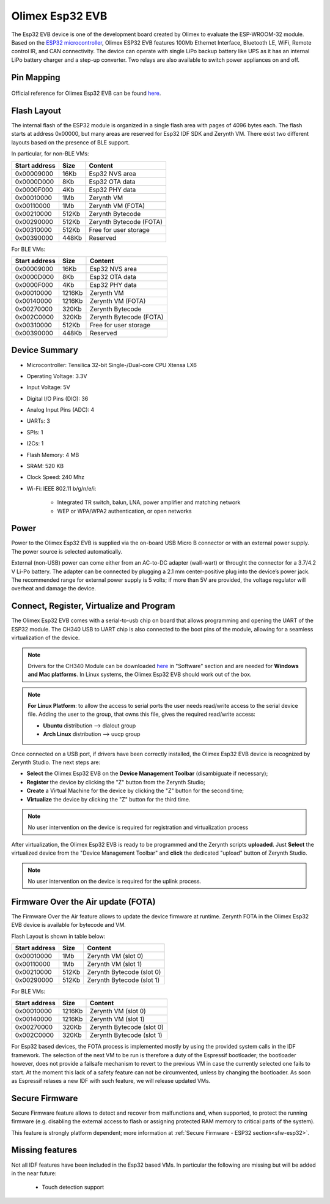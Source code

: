 .. _olimex_esp32evb:

Olimex Esp32 EVB
================

The Esp32 EVB device is one of the development board created by Olimex to evaluate the ESP-WROOM-32 module. Based on the `ESP32 microcontroller <https://espressif.com/en/products/hardware/esp32/overview>`_, Olimex ESP32 EVB features 100Mb Ethernet Interface, Bluetooth LE, WiFi, Remote control IR, and CAN connectivity. The device can operate with single LiPo backup battery like UPS as it has an internal LiPo battery charger and a step-up converter. Two relays are also available to switch power appliances on and off. 


.. figure:: /custom/img/olimex_esp32evb.jpg
   :align: center
   :figwidth: 70% 
   :alt: Olimex Esp32 EVB

Pin Mapping
***********

.. figure:: /custom/img/Olimex_ESP32_EVB_pin_comm.jpg
   :align: center
   :figwidth: 100% 
   :alt: Olimex Esp32 EVB

Official reference for Olimex Esp32 EVB can be found `here <https://www.olimex.com/Products/IoT/ESP32-EVB/open-source-hardware>`_.

Flash Layout
************

The internal flash of the ESP32 module is organized in a single flash area with pages of 4096 bytes each. The flash starts at address 0x00000, but many areas are reserved for Esp32 IDF SDK and Zerynth VM. There exist two different layouts based on the presence of BLE support.

In particular, for non-BLE VMs:

=============  ============  =========================
Start address  Size          Content
=============  ============  =========================
  0x00009000      16Kb         Esp32 NVS area
  0x0000D000       8Kb         Esp32 OTA data
  0x0000F000       4Kb         Esp32 PHY data
  0x00010000       1Mb         Zerynth VM
  0x00110000       1Mb         Zerynth VM (FOTA)
  0x00210000     512Kb         Zerynth Bytecode
  0x00290000     512Kb         Zerynth Bytecode (FOTA)
  0x00310000     512Kb         Free for user storage
  0x00390000     448Kb         Reserved
=============  ============  =========================

For BLE VMs:

=============  ============  =========================
Start address  Size          Content
=============  ============  =========================
  0x00009000      16Kb         Esp32 NVS area
  0x0000D000       8Kb         Esp32 OTA data
  0x0000F000       4Kb         Esp32 PHY data
  0x00010000    1216Kb         Zerynth VM
  0x00140000    1216Kb         Zerynth VM (FOTA)
  0x00270000     320Kb         Zerynth Bytecode
  0x002C0000     320Kb         Zerynth Bytecode (FOTA)
  0x00310000     512Kb         Free for user storage
  0x00390000     448Kb         Reserved
=============  ============  =========================

Device Summary
**************

* Microcontroller: Tensilica 32-bit Single-/Dual-core CPU Xtensa LX6
* Operating Voltage: 3.3V
* Input Voltage: 5V
* Digital I/O Pins (DIO): 36
* Analog Input Pins (ADC): 4
* UARTs: 3
* SPIs: 1
* I2Cs: 1
* Flash Memory: 4 MB 
* SRAM: 520 KB
* Clock Speed: 240 Mhz
* Wi-Fi: IEEE 802.11 b/g/n/e/i:

    * Integrated TR switch, balun, LNA, power amplifier and matching network
    * WEP or WPA/WPA2 authentication, or open networks 

Power
*****

Power to the Olimex Esp32 EVB is supplied via the on-board USB Micro B connector or with an external power supply. The power source is selected automatically.

External (non-USB) power can come either from an AC-to-DC adapter (wall-wart) or throught the connector for a 3.7/4.2 V Li-Po battery. The adapter can be connected by plugging a 2.1 mm center-positive plug into the device’s power jack. The recommended range for external power supply is 5 volts; if more than 5V are provided, the voltage regulator will overheat and damage the device.

Connect, Register, Virtualize and Program
*****************************************

The Olimex Esp32 EVB comes with a serial-to-usb chip on board that allows programming and opening the UART of the ESP32 module. The CH340 USB to UART chip is also connected to the boot pins of the module, allowing for a seamless virtualization of the device. 

.. note:: Drivers for the CH340 Module can be downloaded `here <https://www.olimex.com/Products/IoT/ESP32-EVB/open-source-hardware>`_  in "Software" section and are needed for **Windows and Mac platforms**. In Linux systems, the Olimex Esp32 EVB should work out of the box.

.. note:: **For Linux Platform**: to allow the access to serial ports the user needs read/write access to the serial device file. Adding the user to the group, that owns this file, gives the required read/write access:
        
        * **Ubuntu** distribution --> dialout group
        * **Arch Linux** distribution --> uucp group

Once connected on a USB port, if drivers have been correctly installed, the Olimex Esp32 EVB device is recognized by Zerynth Studio. The next steps are:

* **Select** the Olimex Esp32 EVB on the **Device Management Toolbar** (disambiguate if necessary);
* **Register** the device by clicking the "Z" button from the Zerynth Studio;
* **Create** a Virtual Machine for the device by clicking the "Z" button for the second time;
* **Virtualize** the device by clicking the "Z" button for the third time.

.. note:: No user intervention on the device is required for registration and virtualization process

After virtualization, the Olimex Esp32 EVB is ready to be programmed and the  Zerynth scripts **uploaded**. Just **Select** the virtualized device from the "Device Management Toolbar" and **click** the dedicated "upload" button of Zerynth Studio.

.. note:: No user intervention on the device is required for the uplink process.

Firmware Over the Air update (FOTA)
***********************************

The Firmware Over the Air feature allows to update the device firmware at runtime. Zerynth FOTA in the Olimex Esp32 EVB device is available for bytecode and VM.

Flash Layout is shown in table below:

=============  ============  ============================
Start address  Size          Content
=============  ============  ============================
  0x00010000       1Mb         Zerynth VM (slot 0)
  0x00110000       1Mb         Zerynth VM (slot 1)
  0x00210000     512Kb         Zerynth Bytecode (slot 0)
  0x00290000     512Kb         Zerynth Bytecode (slot 1)
=============  ============  ============================

For BLE VMs:

=============  ============  ===========================
Start address  Size          Content
=============  ============  ===========================
  0x00010000    1216Kb         Zerynth VM (slot 0)
  0x00140000    1216Kb         Zerynth VM (slot 1)
  0x00270000     320Kb         Zerynth Bytecode (slot 0)
  0x002C0000     320Kb         Zerynth Bytecode (slot 1)
=============  ============  ===========================

For Esp32 based devices, the FOTA process is implemented mostly by using the provided system calls in the IDF framework. The selection of the next VM to be run is therefore a duty of the Espressif bootloader; the bootloader however, does not provide a failsafe mechanism to revert to the previous VM in case the currently selected one fails to start. At the moment this lack of a safety feature can not be circumvented, unless by changing the bootloader. As soon as Espressif relases a new IDF with such feature, we will release updated VMs. 

Secure Firmware
***************

Secure Firmware feature allows to detect and recover from malfunctions and, when supported, to protect the running firmware (e.g. disabling the external access to flash or assigning protected RAM memory to critical parts of the system).

This feature is strongly platform dependent; more information at :ref:`Secure Firmware - ESP32 section<sfw-esp32>`.

Missing features
****************

Not all IDF features have been included in the Esp32 based VMs. In particular the following are missing but will be added in the near future:

    * Touch detection support 
